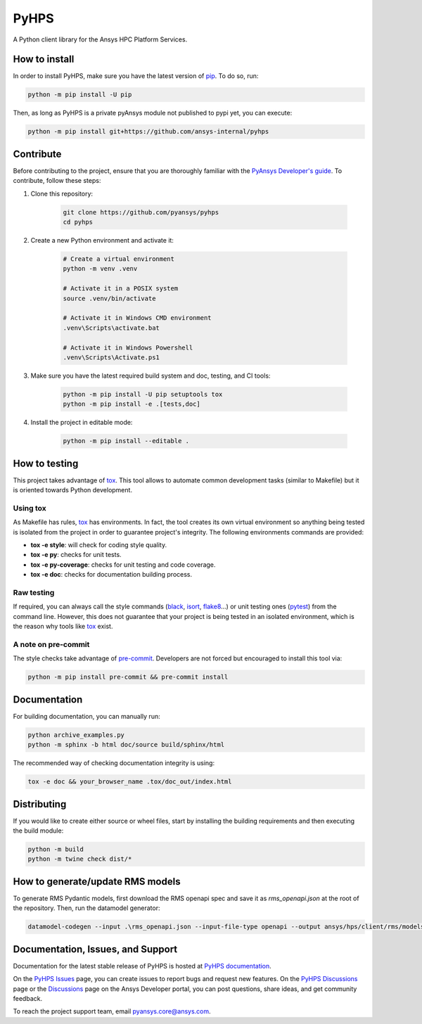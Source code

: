 PyHPS
=====
|pyansys| |python| |pypi| |GH-CI| |codecov| |MIT| |black|

.. |pyansys| image:: https://img.shields.io/badge/Py-Ansys-ffc107.svg?logo=data:image/png;base64,iVBORw0KGgoAAAANSUhEUgAAABAAAAAQCAIAAACQkWg2AAABDklEQVQ4jWNgoDfg5mD8vE7q/3bpVyskbW0sMRUwofHD7Dh5OBkZGBgW7/3W2tZpa2tLQEOyOzeEsfumlK2tbVpaGj4N6jIs1lpsDAwMJ278sveMY2BgCA0NFRISwqkhyQ1q/Nyd3zg4OBgYGNjZ2ePi4rB5loGBhZnhxTLJ/9ulv26Q4uVk1NXV/f///////69du4Zdg78lx//t0v+3S88rFISInD59GqIH2esIJ8G9O2/XVwhjzpw5EAam1xkkBJn/bJX+v1365hxxuCAfH9+3b9/+////48cPuNehNsS7cDEzMTAwMMzb+Q2u4dOnT2vWrMHu9ZtzxP9vl/69RVpCkBlZ3N7enoDXBwEAAA+YYitOilMVAAAAAElFTkSuQmCC
   :target: https://docs.pyansys.com/
   :alt: PyAnsys

.. |python| image:: https://img.shields.io/pypi/pyversions/ansys-hps-client?logo=pypi
   :target: https://pypi.org/project/ansys-hps-client
   :alt: Python

.. |pypi| image:: https://img.shields.io/pypi/v/ansys-hps-client.svg?logo=python&logoColor=white
   :target: https://pypi.org/project/ansys-hps-client
   :alt: PyPI

.. |codecov| image:: https://codecov.io/gh/ansys-internal/pyhps/branch/main/graph/badge.svg
   :target: https://codecov.io/gh/ansys-internal/ansys-hps-client
   :alt: Codecov

.. |GH-CI| image:: https://github.com/ansys-internal/pyhps/actions/workflows/ci_cd.yml/badge.svg
   :target: https://github.com/ansys-internal/pyhps/actions/workflows/ci_cd.yml
   :alt: GH-CI

.. |MIT| image:: https://img.shields.io/badge/License-MIT-yellow.svg
   :target: https://opensource.org/licenses/MIT
   :alt: MIT

.. |black| image:: https://img.shields.io/badge/code%20style-black-000000.svg?style=flat
   :target: https://github.com/psf/black
   :alt: Black


A Python client library for the Ansys HPC Platform Services.

How to install
--------------

In order to install PyHPS, make sure you
have the latest version of `pip`_. To do so, run:

.. code:: bash

    python -m pip install -U pip

Then, as long as PyHPS is a private pyAnsys module not published to pypi yet, you can execute:

.. code:: bash

    python -m pip install git+https://github.com/ansys-internal/pyhps

.. TODO: Enable this once pyhps is published:  python -m pip install ansys-hps-client

Contribute
----------

Before contributing to the project, ensure that you are thoroughly
familiar with the `PyAnsys Developer's guide`_. To contribute,
follow these steps:

#. Clone this repository:

    .. code:: bash

        git clone https://github.com/pyansys/pyhps
        cd pyhps

#. Create a new Python environment and activate it:

    .. code:: bash

        # Create a virtual environment
        python -m venv .venv

        # Activate it in a POSIX system
        source .venv/bin/activate

        # Activate it in Windows CMD environment
        .venv\Scripts\activate.bat

        # Activate it in Windows Powershell
        .venv\Scripts\Activate.ps1

#. Make sure you have the latest required build system and doc, testing, and CI tools:

    .. code:: bash

        python -m pip install -U pip setuptools tox
        python -m pip install -e .[tests,doc]

#. Install the project in editable mode:

    .. code:: bash
    
        python -m pip install --editable .

How to testing
--------------

This project takes advantage of `tox`_. This tool allows to automate common
development tasks (similar to Makefile) but it is oriented towards Python
development. 

Using tox
^^^^^^^^^

As Makefile has rules, `tox`_ has environments. In fact, the tool creates its
own virtual environment so anything being tested is isolated from the project in
order to guarantee project's integrity. The following environments commands are provided:

- **tox -e style**: will check for coding style quality.
- **tox -e py**: checks for unit tests.
- **tox -e py-coverage**: checks for unit testing and code coverage.
- **tox -e doc**: checks for documentation building process.


Raw testing
^^^^^^^^^^^

If required, you can always call the style commands (`black`_, `isort`_,
`flake8`_...) or unit testing ones (`pytest`_) from the command line. However,
this does not guarantee that your project is being tested in an isolated
environment, which is the reason why tools like `tox`_ exist.


A note on pre-commit
^^^^^^^^^^^^^^^^^^^^

The style checks take advantage of `pre-commit`_. Developers are not forced but
encouraged to install this tool via:

.. code:: bash

    python -m pip install pre-commit && pre-commit install


Documentation
-------------

For building documentation, you can manually run:

.. code:: bash

    python archive_examples.py
    python -m sphinx -b html doc/source build/sphinx/html

The recommended way of checking documentation integrity is using:

.. code:: bash

    tox -e doc && your_browser_name .tox/doc_out/index.html


Distributing
------------

If you would like to create either source or wheel files, start by installing
the building requirements and then executing the build module:

.. code:: bash

    python -m build
    python -m twine check dist/*


How to generate/update RMS models
---------------------------------


To generate RMS Pydantic models, first download the RMS openapi spec and save it as `rms_openapi.json` at the root of the repository.
Then, run the datamodel generator:

.. code:: bash
    
    datamodel-codegen --input .\rms_openapi.json --input-file-type openapi --output ansys/hps/client/rms/models.py --output-model-type pydantic_v2.BaseModel


Documentation, Issues, and Support
----------------------------------
Documentation for the latest stable release of PyHPS is hosted at `PyHPS documentation
<https://hps.docs.pyansys.com/dev/>`_.

On the `PyHPS Issues <https://github.com/ansys-internal/pyhps/issues>`_ page,
you can create issues to report bugs and request new features. On the `PyHPS Discussions
<https://github.com/ansys-internal/pyhps/discussions>`_ page or the `Discussions <https://discuss.ansys.com/>`_
page on the Ansys Developer portal, you can post questions, share ideas, and get community feedback. 

To reach the project support team, email `pyansys.core@ansys.com <pyansys.core@ansys.com>`_.

.. LINKS AND REFERENCES
.. _black: https://github.com/psf/black
.. _flake8: https://flake8.pycqa.org/en/latest/
.. _isort: https://github.com/PyCQA/isort
.. _pip: https://pypi.org/project/pip/
.. _pre-commit: https://pre-commit.com/
.. _PyAnsys Developer's guide: https://dev.docs.pyansys.com/
.. _pytest: https://docs.pytest.org/en/stable/
.. _Sphinx: https://www.sphinx-doc.org/en/master/
.. _tox: https://tox.wiki/

